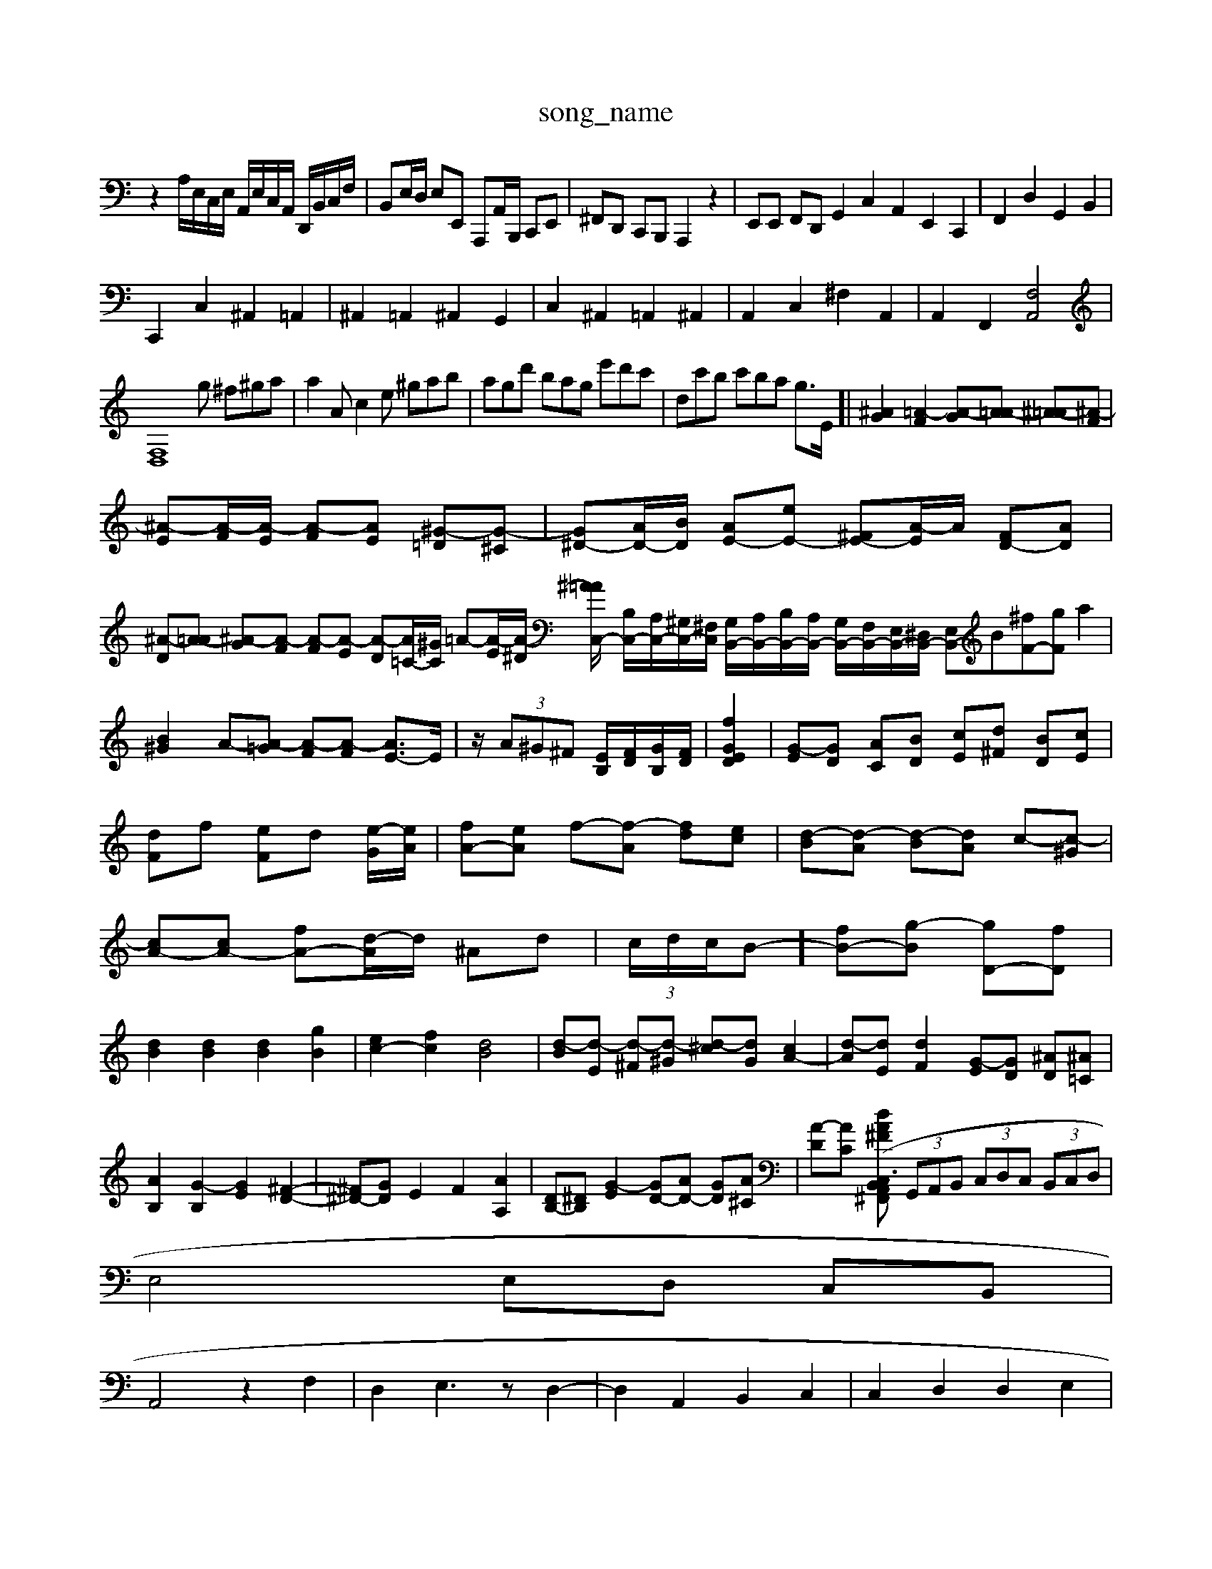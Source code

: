 X: 1
T:song_name
K:C % 0 sharps
V:1
%%MIDI program 11
z2 A,/2E,/2C,/2E,/2 A,,/2E,/2C,/2A,,/2 D,,/2B,,/2C,/2F,/2| \
B,,E,/2D,/2 E,E,, A,,,A,,/2B,,,/2 C,,E,,| \
^F,,D,, C,,B,,, A,,,2 z2| \
E,,E,, F,,D,, G,,2 C,2 A,,2 E,,2 C,,2| \
F,,2 D,2 G,,2 B,,2|
C,,2 C,2 ^A,,2 =A,,2| \
^A,,2 =A,,2 ^A,,2 G,,2| \
C,2 ^A,,2 =A,,2 ^A,,2| \
A,,2 C,2 ^F,2 A,,2| \
A,,2 F,,2 [F,A,,]4|
[F,D,]8g ^f^ga| \
a2A c2e ^gab| \
agd' bag e'd'c'| \
dc'b c'ba g>E]| \
[^AG]2 [=A-F]2 [A-G][A=A-] [^A-=A][^A-F]|
[^A-E][A-F]/2[A-E]/2 [A-F][AE] [^G-=D][G-^C]| \
[G^D-][AD-]/2[BD]/2 [AE-][eE-] [^FE-][A-E]/2A/2 [FD-][AD]| \
[^A-D][A-=A] [^A-G][A-F] [A-F][A-E] [A-D][A=C-]/2[^GC]/2 =A-[A-E]/2[A-^D]/2 [^A=A/2C,/2-| \
[B,C,-]/2[A,C,-]/2[^G,C,-]/2[^F,C,]/2 [G,B,,-]/2[A,B,,-]/2[B,B,,-]/2[A,B,,-]/2 [G,B,,-]/2[F,B,,-]/2[E,B,,-]/2[^D,B,,-]/2 [E,B,,-]B= [^fF-][gF] a2| \
[B^G]2 A-[A-=G] [A-F][A-F] [AE-]3/2E/2| \
z/2 (3A^G^F [EB,]/2[FD]/2[GB,]/2[FD]/2| \
[GE [fD]2| \
[G-E][GD] [AC][BD] [cE][d^F] [BD][cE]|
[dF]f [eF]d [e-G]/2[eA]/2| \
[fA-][eA] f-[f-A] [fd][ec]| \
[d-B][d-A] [d-B][dA] c-[c-^G]|
[cA-][cA-] [fA-][d-A]/2d/2 ^Ad| \
 (3c/2d/2c/2B-] [fB-][g-B] [gD-][fD]|
[dB]2 [dB]2 [dB]2 [gB]2| \
[ec-]2 [fc]2 [dB]4| \
[d-B][d-E] [d-^F][d-^G] [d-^c][dG] [cA-]2| \
[d-A][dE] [dF]2 [G-E][GD] [^AD][^A=C]|
[AB,]2 [G-B,]2 [GE]2 [^F-D-]2| \
[^F^D-][GD] E2 F2 [AA,]2| \
[DB,-][^DB,] [G-E]2 [GD-][AD-] [GD][A^C]| \
[A-D][AC] [dA^FB,,C,3/2z/2 (3A,,^F,,G,,A,,/2| \
 (3G,,A,,B,,  (3C,D,C,  (3B,,C,D,|
E,4 E,D, C,B,,|
A,,4 z2 F,2| \
D,2 E,3z D,2-| \
D,2 A,,2 B,,2 C,2| \
C,2 D,2 D,2 E,2|
E,2 D,2 E,2 C,2| \
A,,2 G,,2 ^F,,2 ^F,,2| \
B,,3 ^d^f| \
^ga g^f e^d ^cB|
gB ag ef ec| \
Be ge Ac ef| \
gf ef ge Bd| \
c2 a2 g2 c'2|
f/2a/2g/2^f/2 g-g- gc d/2c/2^A| \
c/2^A/2=A A \
G,B,4DB,| \
C3/2A,/2E A,3-| \
A,2^G, A,2B, A,B,C2[eA,-]/2 A,/2-[EA,-]/2A,/2-[cA,]/2| \
[e-C]/2[eE]/2E/2F/2 [e-E]/2[e-C]/2
[e^G-]3/2[BG]/2 [AE-]3/2[BE]/2 Az| \
B4 A4| \
G4 F4|
E2 [EB,]2 [E-E,-][ECE,] [cA,]2| \
[c^G,]2 [cA,]2 [dA,]2| \
[e^A,]2 dc [dD]2| \
z2 [^GD]2 [AE]2|
[BD]2 [AC]2 [^GD]2| \
[AC]2 [DB,]4| \
[EC]4 C2| \
[A-E]2 [AD-]2 [G-D]2|
[GC-]3/2C/2- [FC]2 [GD]2| \
[cG,]4 [d-G,-]2| \
[dG,]2 [dA,]4| \
[c-G,]2 [c-A,]2 [c-G][cF] [GE]2| \
[AF]2 [BD]2 [c-E][c-C] [c-D][cE]| \
[cF-]2 [BF-][cF-] [dF]2 [cE][BD]|
[AC]2 [AD]2 [BB,]2 [cAC]2| \
[cDG,]2 [B,-A,][B,-^F,] [B,-G,][B,^F,] G,D,| \
^G,^A, E,-[G,E,-] [C,E,,-][E,E,,] [E,=G,,-][D,G,,-]| \
[C,-G,,][C,-A,,] [C,^F,,-][B,,-F,,] [B,,D,,-][C,D,,] [D,-D,,][D,F,,]| \
[D,-E,,][D,^F,,] [^C,G,,-][B,,G,,] [C,A,,]2 [A,A,,]2| \
[A,^A,,-][=A,A,,] [G,G,,-][F,G,,] [E,C,-][G,C,] [^F,D,-][E,D,]|
[F,-D,]2 [F,^A,,]2 [G,G,,]2 [=A,A,,,]2| \
[B,^C,,]4 C,2-| \
[^FC,]2 [EB,,-][DB,,] [C-A,,][C-=G,,] [C-^F,,][CE,,]|
[D,D,,-]3[A,,D,,] D,4| \
[B,,-D,,][B,,-^C,,] [B,,-D,,][B,,C,,] [A,,^F,,][B,,G,,] [F,,-=A,,][F,-B,,,] [F,-C,][F,D,]| \
[F,G,,-][D,G,,-] [C,G,,-][B,,G,,] [C,C,,-][C,C,,] [C,G,,-][B,,G,,]| \
[D,^F,,]2 [E,E,,]2 [F,D,,]2 [B,,E,,]2| \
A,,2- [E,A,,]2 A,,^F,, [G,-B,,,][G,F,,]| \
[^F,-^G,,][F,A,,] D,-[D,-B,,] [D,C,][D,B,,] [C,A,,]D-[A-F]/2 [AD]3/2[BD]/2 [cE][dF-]|